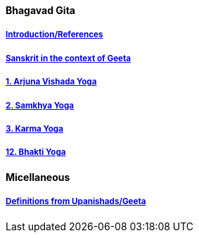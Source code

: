 ==== Bhagavad Gita

:linkcss:
:imagesdir: ./images
:stylesdir: stylesheets/
:stylesheet:  colony.css
:data-uri:


===== link:./0-introduction.html[Introduction/References]
===== link:./0-Sanskrit.html[Sanskrit in the context of Geeta]
===== link:./1-chapter-vishada-yoga.html[1. Arjuna Vishada Yoga]
===== link:./2.samkya-yoga.html[2. Samkhya Yoga]
===== link:./3-chapter-karma-yoga.html[3. Karma Yoga]
===== link:./12-bhakti-yoga.html[12. Bhakti Yoga]

==== Micellaneous

===== link:./0-upnishads.html[Definitions from Upanishads/Geeta]




